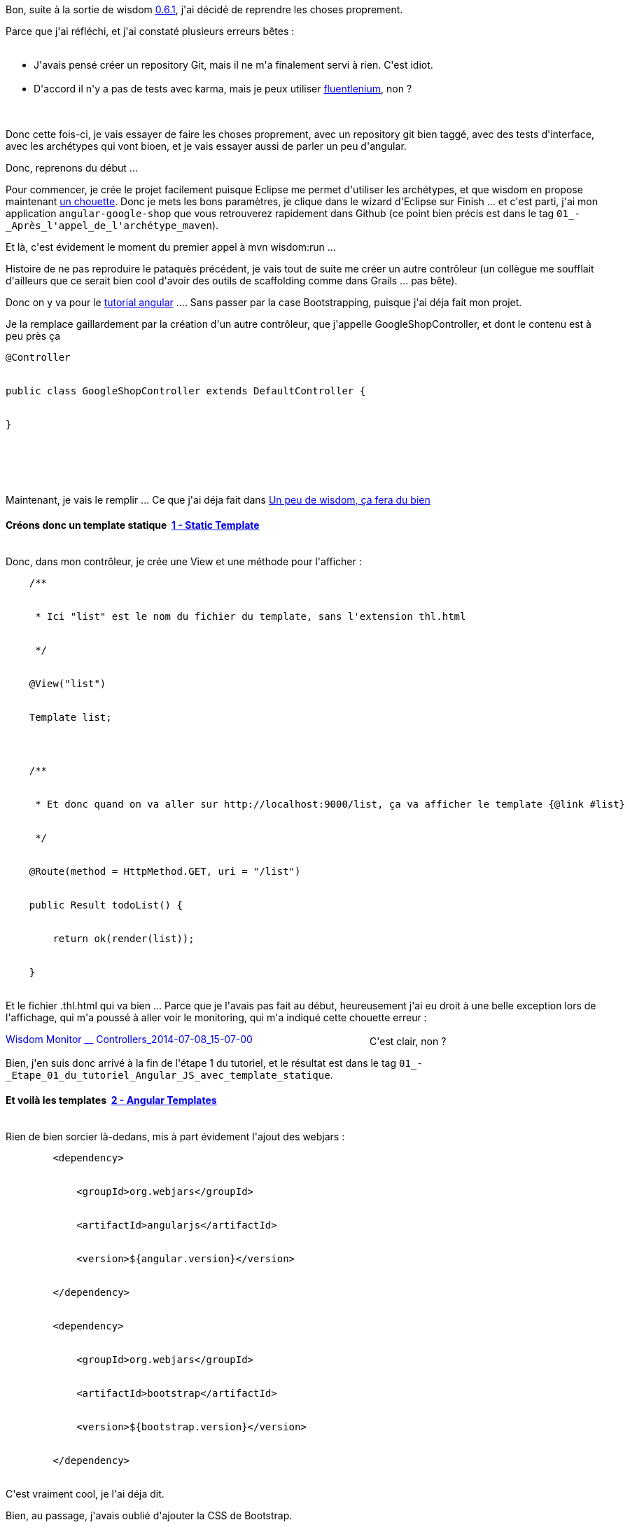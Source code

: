 :jbake-type: post
:jbake-status: published
:jbake-title: Allez on reprend proprement ...
:jbake-tags: wisdom,_mois_juil.,_année_2014
:jbake-date: 2014-07-10
:jbake-depth: ../../../../
:jbake-uri: wordpress/2014/07/10/allez-on-reprend-proprement.adoc
:jbake-excerpt: 
:jbake-source: https://riduidel.wordpress.com/2014/07/10/allez-on-reprend-proprement/
:jbake-style: wordpress

++++
<p>
Bon, suite à la sortie de wisdom <a href="http://wisdom-framework.org/releases">0.6.1</a>, j'ai décidé de reprendre les choses proprement.
</p>
<p>
Parce que j'ai réfléchi, et j'ai constaté plusieurs erreurs bêtes :
<br/>
<ul>
<br/>
<li>J'avais pensé créer un repository Git, mais il ne m'a finalement servi à rien. C'est idiot.</li>
<br/>
<li>D'accord il n'y a pas de tests avec karma, mais je peux utiliser <a href="http://wisdom-framework.org/reference/0.6.1/index.html#_fluentlenium_tests">fluentlenium</a>, non ?</li>
<br/>
</ul>
<br/>
Donc cette fois-ci, je vais essayer de faire les choses proprement, avec un repository git bien taggé, avec des tests d'interface, avec les archétypes qui vont bioen, et je vais essayer aussi de parler un peu d'angular.
</p>
<p>
Donc, reprenons du début ...
</p>
<p>
Pour commencer, je crée le projet facilement puisque Eclipse me permet d'utiliser les archétypes, et que wisdom en propose maintenant <a href="http://wisdom-framework.org/reference/0.6.1/index.html#_using_the_maven_archetype">un chouette</a>. Donc je mets les bons paramètres, je clique dans le wizard d'Eclipse sur Finish ... et c'est parti, j'ai mon application <code>angular-google-shop</code> que vous retrouverez rapidement dans Github (ce point bien précis est dans le tag <code>01_-_Après_l'appel_de_l'archétype_maven</code>).
</p>
<p>
Et là, c'est évidement le moment du premier appel à mvn wisdom:run ...
</p>
<p>
Histoire de ne pas reproduire le pataquès précédent, je vais tout de suite me créer un autre contrôleur (un collègue me soufflait d'ailleurs que ce serait bien cool d'avoir des outils de scaffolding comme dans Grails ... pas bête).
</p>
<p>
Donc on y va pour le <a href="https://docs.angularjs.org/tutorial">tutorial angular</a> .... Sans passer par la case Bootstrapping, puisque j'ai déja fait mon projet.
</p>
<p>
Je la remplace gaillardement par la création d'un autre contrôleur, que j'appelle GoogleShopController, et dont le contenu est à peu près ça
<br/>
<pre>@Controller
<br/>
public class GoogleShopController extends DefaultController {
<br/>
}
</p>
<p>
</pre>
<br/>
Maintenant, je vais le remplir ... Ce que j'ai déja fait dans <a title="Un peu de wisdom, ça fera du bien" href="http://riduidel.wordpress.com/2014/06/20/un-peu-de-wisdom-ca-fera-du-bien/">Un peu de wisdom, ça fera du bien</a>
<br/>
<h4>Créons donc un template statique  <a class="ng-binding" href="https://docs.angularjs.org/tutorial/step_01">1 - Static Template</a></h4>
<br/>
Donc, dans mon contrôleur, je crée une View et une méthode pour l'afficher :
<br/>
<pre>    /**
<br/>
     * Ici "list" est le nom du fichier du template, sans l'extension thl.html
<br/>
     */
<br/>
    @View("list")
<br/>
    Template list;
</p>
<p>
    /**
<br/>
     * Et donc quand on va aller sur http://localhost:9000/list, ça va afficher le template {@link #list}
<br/>
     */
<br/>
    @Route(method = HttpMethod.GET, uri = "/list")
<br/>
    public Result todoList() {
<br/>
        return ok(render(list));
<br/>
    }</pre>
<br/>
Et le fichier .thl.html qui va bien ... Parce que je l'avais pas fait au début, heureusement j'ai eu droit à une belle exception lors de l'affichage, qui m'a poussé à aller voir le monitoring, qui m'a indiqué cette chouette erreur :
</p>
<p>
<a href="https://riduidel.files.wordpress.com/2014/07/wisdom-monitor-__-controllers_2014-07-08_15-07-00.png"><img class="aligncenter size-large wp-image-2543" src="http://riduidel.files.wordpress.com/2014/07/wisdom-monitor-__-controllers_2014-07-08_15-07-00.png?w=520" alt="Wisdom Monitor __ Controllers_2014-07-08_15-07-00" width="520" height="17" /></a>C'est clair, non ?
</p>
<p>
Bien, j'en suis donc arrivé à la fin de l'étape 1 du tutoriel, et le résultat est dans le tag <code>01_-_Etape_01_du_tutoriel_Angular_JS_avec_template_statique</code>.
<br/>
<h4>Et voilà les templates  <a class="ng-binding" href="https://docs.angularjs.org/tutorial/step_02">2 - Angular Templates</a></h4>
<br/>
Rien de bien sorcier là-dedans, mis à part évidement l'ajout des webjars :
<br/>
<pre>        &#60;dependency&#62;
<br/>
            &#60;groupId&#62;org.webjars&#60;/groupId&#62;
<br/>
            &#60;artifactId&#62;angularjs&#60;/artifactId&#62;
<br/>
            &#60;version&#62;${angular.version}&#60;/version&#62;
<br/>
        &#60;/dependency&#62;
<br/>
        &#60;dependency&#62;
<br/>
            &#60;groupId&#62;org.webjars&#60;/groupId&#62;
<br/>
            &#60;artifactId&#62;bootstrap&#60;/artifactId&#62;
<br/>
            &#60;version&#62;${bootstrap.version}&#60;/version&#62;
<br/>
        &#60;/dependency&#62;</pre>
<br/>
C'est vraiment cool, je l'ai déja dit.
</p>
<p>
Bien, au passage, j'avais oublié d'ajouter la CSS de Bootstrap.
</p>
<p>
Et, encore une fois au passage, Wisdom intègre maintenant un chouette gadget pour ne pas trop s'emmerder avec les chemins des assets :
<br/>
<pre>        &#60;link th:href="${#routes.asset('css/bootstrap.css')}" rel="stylesheet"/&#62;</pre>
<br/>
Vous voyez la "fonction" thymeleaf <code>#routes.asset('..')</code> ? Eh bien elle convertit le chemin côté serveur en un chemin utilisable côté client, en s'occupant de toutes ces histoires de transformation de chemin. Bien joué ! D'ailleurs, elle plante joliment sur le chemin que j'ai entré pour angular, preuve que je n'arrive décidément pas à mettre la main dessus ...
</p>
<p>
Ah, ça y est, j'ai trouvé :
<br/>
<pre>        &#60;script th:src="${#routes.asset('angular.js')}"&#62;&#60;/script&#62;</pre>
<br/>
Dingue, non ?
</p>
<p>
Tiens, au passage, une petite observation sur Angular ...
</p>
<p>
Dans cette étape, on utilise pour la première fois <code>ng-repeat="..."</code>. Un truc me trouble avec ce bidule : j'ai pas l'impression que ce soit du javascript qui y est écrit ...je me trompe ? Eh bien non, <a href="https://docs.angularjs.org/api/ng/directive/ngRepeat">ng-repeat</a> utilise une "<a href="https://docs.angularjs.org/guide/expression">expression</a>". Alors ça c'est bizarre ...
</p>
<p>
Et c'est là qu'arrivent les tests jasmine/karma ... pour lesquels je dois écrire un <a href="http://wisdom-framework.org/reference/0.6.1/index.html#_extending_the_wisdom_build_process">Watcher </a>... A moins bien sûr que je ne décide de faire un test Fluentlenium qui accède à la page HTML de tests Jasmine pour les exécuter ... Mouais, je vais plutôt faire ça, tiens ...
<br/>
Bon, j'ai pas été au bout, en revanche, l'approche est tellement bonne que je vais en discuter avec la liste wisdom. En fait c'est assez simple : il faut faire un bout d'application qui déclare un contrôleur JasmineRunner. Ce contrôleur définit une route qui cahrge la page de tests de Jasmine et qui utilise cette page pour produire les résultats des tests. Vous pouvez regardez dans le tag qui va bien <code>02_-_Etape_02_du_tutoriel_avec_templates_Angular_et_tests_Jasmine</code>.
<br/>
<h4>Filtrons <a class="ng-binding" href="https://docs.angularjs.org/tutorial/step_03">3 - Filtering Repeaters</a></h4>
<br/>
Ca va aller vite ...
</p>
<p>
Mis à part que protractor se traduit évidement par un <strong>vrai</strong> test Fluentlenium :-)
</p>
<p>
Et là, c'est le drame : je n'arrive pas à trouver la bonne syntaxe pour que ce test marche. En bonus, la syntaxe de Protractor n'a que peu de rapport avec celle de Fluentlenium. Pour tout dire, Protractor me donne l'impression d'un outil très spécifique à Angular, que je trouve de fait d'un intérêt assez faible.
</p>
<p>
Grmbl ..
</p>
<p>
Bon, après quelques heures de recherche, il s'est avéré que le test ne marchait pas parce que le driver Selenium par défaut ne supporte pas trop bien la syntaxe Angular.
</p>
<p>
Et donc, maintenant que j'ai un test Fluentlenium, je peux dire que l'étape 3 est accomplie ! Ce qui donne donc le tag <code>03_-_Après_l'ajout_du_filtrage</code>.
<br/>
<h4>Trions <a class="ng-binding" href="https://docs.angularjs.org/tutorial/step_04">4 - Two-way Data Binding</a></h4>
<br/>
Là aussi, c'est assez rapide puisque je sais déja ce qu'il y a à faire, en fait plus rien de compliqué puisque toute l'infrastructure existe !
</p>
<p>
En revanche, définitivement, je préfère la syntaxe Fluentlenium. En effet, comme on n'y utilise que le HTML, on "bloque" l'interface dans une forme donnée, sans trop se préoccuper de ce qui est ait au niveau Angular, alors que Protractor fait tout le contraire.
</p>
<p>
Et du coup, encore un joli tag : <code>04_-_Après_l'ajout_du_tri</code>.
</p>
<p>
Bon, comme les étapes suivantes sont du même accabit, je vais accélérer un peu, hein ...
<br/>
<h4><a class="ng-binding" href="https://docs.angularjs.org/tutorial/step_05">5 - XHRs &#38; Dependency Injection</a></h4>
<br/>
Rien de bien compliqué, juste une copie de fichiers "au bon endroit".
</p>
<p>
Il y a toutefois un truc malin dans le mock du service HTTP : le fait de flusher à la main la requête permet d'avoir un contrôle très fin sur ce qui se passe. C'est bien vu !
</p>
<p>
Bon, par contre, ne pas indiquer dans le tutorial que les tests end-to-end peuvent ne plus marcher, c'est pas très sympa ... Mais j'ai quand même le tag <code>05_-_XHR</code>
<br/>
<h4><a class="ng-binding" href="https://docs.angularjs.org/tutorial/step_06">6 - Templating Links &#38; Images</a></h4>
<br/>
Bon là il y a un peu de modification de chemins, mais rien de grave ... Quelques modifications dans les tests, aussi, mais vraiment rien de grave. Et le tag est <code>06_-_Liens_et_images</code>.
<br/>
<h4><a class="ng-binding" href="https://docs.angularjs.org/tutorial/step_07">7 - Routing &#38; Multiple Views</a></h4>
<br/>
Alors là, je l'ai déja dit, mais globalement, quand ils disent dans le tutorial
<br/>
<blockquote>The routing functionality added by this step is provided by angular in the <code><span class="pln">ngRoute</span></code> module, which is distributed separately from the core Angular framework.</blockquote>
<br/>
Ca veut juste dire d'ajouter le bon script :
<br/>
<pre>&#60;script th:src="${#routes.asset('angular-route.js')}"&#62;&#60;/script&#62;
</p>
<p>
</pre>
<br/>
Bon il y a aussi un peu de code à modifier, mais rien d'insurmontable ... dans le tag <code>07_-_avec_deux_routes</code>.
<br/>
<h4><a class="ng-binding" href="https://docs.angularjs.org/tutorial/step_08">8 - More Templating</a></h4>
<br/>
Dans le tag <code>08_-_avec_un_beau_template_pour_les_détails</code>. Je dois juste à l'honnêteté de dire que j'ai réutilisé le test d el'étape 7, parce qu'il y avait franchement une répétition.
<br/>
<h4><a class="ng-binding" href="https://docs.angularjs.org/tutorial/step_09">9 - Filters</a></h4>
<br/>
Ca donne un joli tag de plus <code>09_-_avec_des_filtres_de_rendu</code> ... Et l'envie certaine d'intégrer les tests Jasmine dans le build.
<br/>
<h4><a class="ng-binding" href="https://docs.angularjs.org/tutorial/step_10">10 - Event Handlers</a></h4>
<br/>
Trop facile ! Y compris le test Fluentlenium qui va bien. D'où le tag <code>10_-_avec_des_événements</code>.
<br/>
<h4><a class="ng-binding" href="https://docs.angularjs.org/tutorial/step_11">11 - REST and Custom Services</a></h4>
<br/>
Là, comme pour les routes, il faut ajouter un module dans bower, c'est-à-dire que c'est déja fait avec webjars ... Bon, le mauvais point de mon runner Jasmine actuel, je dois le dire, c'est qu'il n'arrive pas à récupérer les scripts utilisés dans list.thl.html, et c'est dommage. Mais j'imagine qu'un peu de lecture de <a href="http://www.thymeleaf.org/">thymeleaf </a>m'y aiderait ...
</p>
<p>
Ah, petite blague : Angular a écrit son tutorial avec <a href="http://jasmine.github.io/1.3/introduction.html">Jasmine 1.3</a>, et ne l'a pas mis à jour. Mais <a href="http://jasmine.github.io/2.0/introduction.html">jasmine 2.0</a> change le style d'écriture des <a href="http://jasmine.github.io/2.0/custom_matcher.html">custom matchers</a>, d'où un beforeEach un peu différent de la version fournie avec angular (que je n'ai par ailleurs aps réussi à faire marcher de façon satisfaisante).
</p>
<p>
J'en ai aussi profité pour m'assurer que je compilais bien en 1.7 ...
</p>
<p>
Et j'ai donc créé le tag <code>11_-_avec_un_service_REST</code>.
</p>
<p>
<a class="ng-binding" href="https://docs.angularjs.org/tutorial/step_12">12 - Applying Animations</a>
</p>
<p>
Bon, il y a le traditionnel ajout d'un module angular ...
<br/>
<pre> &#60;script th:src="${#routes.asset('angular-animate.js')}"&#62;&#60;/script&#62;</pre>
<br/>
Et l'ajout de ...jQuery ? WTF ?!#
<br/>
Ah, au fait, notez bien qu'à cause d'un "<a href="https://github.com/wisdom-framework/wisdom/issues/265">bug</a>" Wisdom, si vous ajoutez un webjar, il faut relancer <code>wisdom:run</code> à la main pour l'instant ... Bref ...
</p>
<p>
Revenons-en à nos animations. C'est pas compliqué compliqué, je trouve juste bizarre d'avoir une animation jQuery alors que le tutorial dit bien
<br/>
<blockquote>jQuery isn't required to do JavaScript animations with AngularJS, but we're going to use it because writing your own JavaScript animation library is beyond the scope of this tutorial</blockquote>
<br/>
Est-ce que c'est pas une façon déguisée de dire que les animations avec jQuery sont quand même plus simples qu'avec angular ?
</p>
<p>
Cela dit, j'ai mon tag <code>12_-_avec_des_animations</code>. Et j'ai fini le tutorial !
<br/>
<h3>Conclusion</h3>
<br/>
J'espère vous avoir convaincu, malgré le côté un peu expérimental de cette histoire, de l'intérêt d'utiliser wisdom. Pourquoi ?
<br/>
<ul>
<br/>
<li>Parce que le packaging javascript utilisant les webjars est bien plus simple</li>
<br/>
<li>Parce que les tests Fluentlenium sont eux aussi bien plus simples à écrire que les tests protractor</li>
<br/>
<li>Parce que je n'ai pas parlé des optimisations des images, de l'utilisation de LESS, de Typescript, ou d'autres fonctionnalités encore plus chouettes</li>
<br/>
<li>Et enfin parce que lorsqu'on package une application wisdom, on package un tout : client et serveur, bénéficiant à la fois de la facilité de Javascript, <strong>et</strong> de l'écosystèpme serveur Java.</li>
<br/>
</ul>
<br/>
La suite ?
</p>
<p>
Je pourrais, dans une version ultérieure, faire un peu de code serveur : générer le phones.json à aprtir d'une servlet quelconque, gérer la sécurité, faire du push via websockets, ... Mais pour ça, on verra plus tard.
</p>
<p>
&#160;
</p>
++++